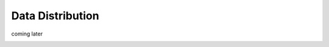 .. _`distribution`:

Data Distribution
=================

coming later

.. image:: /static/distribution.png
   :target: ./_static/distribution.png
   :alt: Distribution Architecture and Connected Components
